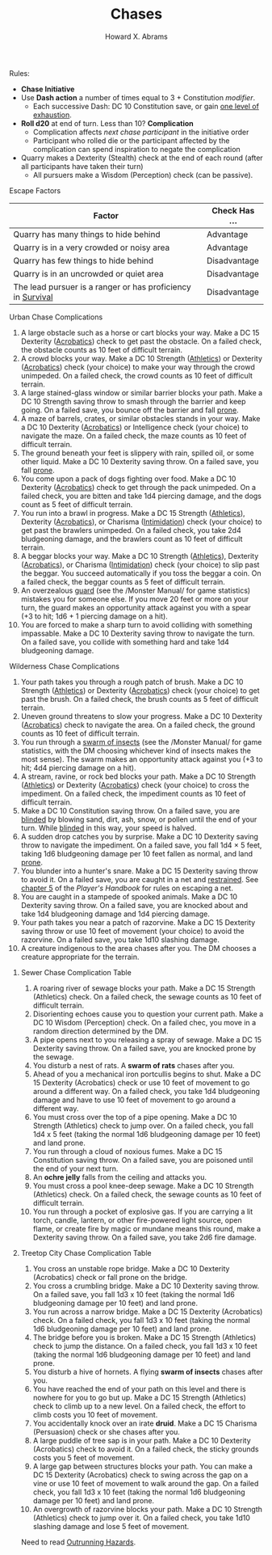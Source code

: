 #+TITLE:  Chases
#+AUTHOR: Howard X. Abrams
#+EMAIL:  howard.abrams@gmail.com
#+FILETAGS: :rpg:5e:dm-screen:

Rules:

  - *Chase Initiative*
  - Use *Dash action* a number of times equal to 3 + Constitution /modifier/.
    - Each successive Dash: DC 10 Constitution save, or gain [[file:exhaustion.org][one level of exhaustion]].
  - *Roll d20* at end of turn.  Less than 10? *Complication*
    - Complication affects /next chase participant/ in the initiative order
    - Participant who rolled die or the participant affected by the complication can spend inspiration to negate the complication
  - Quarry makes a Dexterity (Stealth) check at the end of each round (after all participants have taken their turn)
    - All pursuers make a Wisdom (Perception) check (can be passive).
***** Escape Factors
| Factor                                                      | Check Has ... |
|-------------------------------------------------------------+---------------|
| Quarry has many things to hide behind                       | Advantage     |
| Quarry is in a very crowded or noisy area                   | Advantage     |
| Quarry has few things to hide behind                        | Disadvantage  |
| Quarry is in an uncrowded or quiet area                     | Disadvantage  |
| The lead pursuer is a ranger or has proficiency in [[https://www.dndbeyond.com/compendium/rules/basic-rules/using-ability-scores#Survival][Survival]] | Disadvantage  |
***** Urban Chase Complications

  1. A large obstacle such as a horse or cart blocks your way. Make a DC 15 Dexterity ([[https://www.dndbeyond.com/compendium/rules/basic-rules/using-ability-scores#Acrobatics][Acrobatics]]) check to get past the obstacle. On a failed check, the obstacle counts as 10 feet of difficult terrain.
  2. A crowd blocks your way. Make a DC 10 Strength ([[https://www.dndbeyond.com/compendium/rules/basic-rules/using-ability-scores#Athletics][Athletics]]) or Dexterity ([[https://www.dndbeyond.com/compendium/rules/basic-rules/using-ability-scores#Acrobatics][Acrobatics]]) check (your choice) to make your way through the crowd unimpeded. On a failed check, the crowd counts as 10 feet of difficult terrain.
  3. A large stained-glass window or similar barrier blocks your path. Make a DC 10 Strength saving throw to smash through the barrier and keep going. On a failed save, you bounce off the barrier and fall [[https://www.dndbeyond.com/compendium/rules/basic-rules/appendix-a-conditions#Prone][prone]].
  4. A maze of barrels, crates, or similar obstacles stands in your way. Make a DC 10 Dexterity ([[https://www.dndbeyond.com/compendium/rules/basic-rules/using-ability-scores#Acrobatics][Acrobatics]]) or Intelligence check (your choice) to navigate the maze. On a failed check, the maze counts as 10 feet of difficult terrain.
  5. The ground beneath your feet is slippery with rain, spilled oil, or some other liquid. Make a DC 10 Dexterity saving throw. On a failed save, you fall [[https://www.dndbeyond.com/compendium/rules/basic-rules/appendix-a-conditions#Prone][prone]].
  6. You come upon a pack of dogs fighting over food. Make a DC 10 Dexterity ([[https://www.dndbeyond.com/compendium/rules/basic-rules/using-ability-scores#Acrobatics][Acrobatics]]) check to get through the pack unimpeded. On a failed check, you are bitten and take 1d4 piercing damage, and the dogs count as 5 feet of difficult terrain.
  7. You run into a brawl in progress. Make a DC 15 Strength ([[https://www.dndbeyond.com/compendium/rules/basic-rules/using-ability-scores#Athletics][Athletics]]), Dexterity ([[https://www.dndbeyond.com/compendium/rules/basic-rules/using-ability-scores#Acrobatics][Acrobatics]]), or Charisma ([[https://www.dndbeyond.com/compendium/rules/basic-rules/using-ability-scores#Intimidation][Intimidation]]) check (your choice) to get past the brawlers unimpeded. On a failed check, you take 2d4 bludgeoning damage, and the brawlers count as 10 feet of difficult terrain.
  8. A beggar blocks your way. Make a DC 10 Strength ([[https://www.dndbeyond.com/compendium/rules/basic-rules/using-ability-scores#Athletics][Athletics]]), Dexterity ([[https://www.dndbeyond.com/compendium/rules/basic-rules/using-ability-scores#Acrobatics][Acrobatics]]), or Charisma ([[https://www.dndbeyond.com/compendium/rules/basic-rules/using-ability-scores#Intimidation][Intimidation]]) check (your choice) to slip past the beggar. You succeed automatically if you toss the beggar a coin. On a failed check, the beggar counts as 5 feet of difficult terrain.
  9. An overzealous [[https://www.dndbeyond.com/monsters/guard][guard]] (see the /Monster Manual/ for game statistics) mistakes you for someone else. If you move 20 feet or more on your turn, the guard makes an opportunity attack against you with a spear (+3 to hit; 1d6 + 1 piercing damage on a hit).
  10. You are forced to make a sharp turn to avoid colliding with something impassable. Make a DC 10 Dexterity saving throw to navigate the turn. On a failed save, you collide with something hard and take 1d4 bludgeoning damage.
***** Wilderness Chase Complications

  1. Your path takes you through a rough patch of brush. Make a DC 10 Strength ([[https://www.dndbeyond.com/compendium/rules/basic-rules/using-ability-scores#Athletics][Athletics]]) or Dexterity ([[https://www.dndbeyond.com/compendium/rules/basic-rules/using-ability-scores#Acrobatics][Acrobatics]]) check (your choice) to get past the brush. On a failed check, the brush counts as 5 feet of difficult terrain.
  2. Uneven ground threatens to slow your progress. Make a DC 10 Dexterity ([[https://www.dndbeyond.com/compendium/rules/basic-rules/using-ability-scores#Acrobatics][Acrobatics]]) check to navigate the area. On a failed check, the ground counts as 10 feet of difficult terrain.
  3. You run through a [[https://www.dndbeyond.com/monsters/swarm-of-insects][swarm of insects]] (see the /Monster Manual/ for game statistics, with the DM choosing whichever kind of insects makes the most sense). The swarm makes an opportunity attack against you (+3 to hit; 4d4 piercing damage on a hit).
  4. A stream, ravine, or rock bed blocks your path. Make a DC 10 Strength ([[https://www.dndbeyond.com/compendium/rules/basic-rules/using-ability-scores#Athletics][Athletics]]) or Dexterity ([[https://www.dndbeyond.com/compendium/rules/basic-rules/using-ability-scores#Acrobatics][Acrobatics]]) check (your choice) to cross the impediment. On a failed check, the impediment counts as 10 feet of difficult terrain.
  5. Make a DC 10 Constitution saving throw. On a failed save, you are [[https://www.dndbeyond.com/compendium/rules/basic-rules/appendix-a-conditions#Blinded][blinded]] by blowing sand, dirt, ash, snow, or pollen until the end of your turn. While [[https://www.dndbeyond.com/compendium/rules/basic-rules/appendix-a-conditions#Blinded][blinded]] in this way, your speed is halved.
  6. A sudden drop catches you by surprise. Make a DC 10 Dexterity saving throw to navigate the impediment. On a failed save, you fall 1d4 × 5 feet, taking 1d6 bludgeoning damage per 10 feet fallen as normal, and land [[https://www.dndbeyond.com/compendium/rules/basic-rules/appendix-a-conditions#Prone][prone]].
  7. You blunder into a hunter's snare. Make a DC 15 Dexterity saving throw to avoid it. On a failed save, you are caught in a net and [[https://www.dndbeyond.com/compendium/rules/basic-rules/appendix-a-conditions#Restrained][restrained]]. See [[https://www.dndbeyond.com/compendium/rules/phb/equipment#SpecialWeapons][chapter 5]] of the /Player's Handbook/ for rules on escaping a net.
  8. You are caught in a stampede of spooked animals. Make a DC 10 Dexterity saving throw. On a failed save, you are knocked about and take 1d4 bludgeoning damage and 1d4 piercing damage.
  9. Your path takes you near a patch of razorvine. Make a DC 15 Dexterity saving throw or use 10 feet of movement (your choice) to avoid the razorvine. On a failed save, you take 1d10 slashing damage.
  10. A creature indigenous to the area chases after you. The DM chooses a creature appropriate for the terrain.

****** Sewer Chase Complication Table
  1. A roaring river of sewage blocks your path. Make a DC 15 Strength (Athletics) check. On a failed check, the sewage counts as 10 feet of difficult terrain.
  2. Disorienting echoes cause you to question your current path. Make a DC 10 Wisdom (Perception) check. On a failed chec, you move in a random direction determined by the DM.
  3. A pipe opens next to you releasing a spray of sewage. Make a DC 15 Dexterity saving throw. On a failed save, you are knocked prone by the sewage.
  4. You disturb a nest of rats. A *swarm of rats* chases after you.
  5. Ahead of you a mechanical iron portcullis begins to shut. Make a DC 15 Dexterity (Acrobatics) check or use 10 feet of movement to go around a different way. On a failed check, you take 1d4 bludgeoning damage and have to use 10 feet of movement to go around a different way.
  6. You must cross over the top of a pipe opening. Make a DC 10 Strength (Athletics) check to jump over. On a failed check, you fall 1d4 x 5 feet (taking the normal 1d6 bludgeoning damage per 10 feet) and land prone.
  7. You run through a cloud of noxious fumes. Make a DC 15 Constitution saving throw. On a failed save, you are poisoned until the end of your next turn.
  8. An *ochre jelly* falls from the ceiling and attacks you.
  9. You must cross a pool knee-deep sewage. Make a DC 10 Strength (Athletics) check. On a failed check, the sewage counts as 10 feet of difficult terrain.
  10. You run through a pocket of explosive gas. If you are carrying a lit torch, candle, lantern, or other fire-powered light source, open flame, or create fire by magic or mundane means this round, make a Dexterity saving throw. On a failed save, you take 2d6 fire damage.

****** Treetop City Chase Complication Table
  1. You cross an unstable rope bridge. Make a DC 10 Dexterity (Acrobatics) check or fall prone on the bridge.
  2. You cross a crumbling bridge. Make a DC 10 Dexterity saving throw. On a failed save, you fall 1d3 x 10 feet (taking the normal 1d6 bludgeoning damage per 10 feet) and land prone.
  3. You run across a narrow bridge. Make a DC 15 Dexterity (Acrobatics) check. On a failed check, you fall 1d3 x 10 feet (taking the normal 1d6 bludgeoning damage per 10 feet) and land prone.
  4. The bridge before you is broken. Make a DC 15 Strength (Athletics) check to jump the distance. On a failed check, you fall 1d3 x 10 feet (taking the normal 1d6 bludgeoning damage per 10 feet) and land prone.
  5. You disturb a hive of hornets. A flying *swarm of insects* chases after you.
  6. You have reached the end of your path on this level and there is nowhere for you to go but up. Make a DC 15 Strength (Athletics) check to climb up to a new level. On a failed check, the effort to climb costs you 10 feet of movement.
  7. You accidentally knock over an irate *druid*. Make a DC 15 Charisma (Persuasion) check or she chases after you.
  8. A large puddle of tree sap is in your path. Make a DC 10 Dexterity (Acrobatics) check to avoid it. On a failed check, the sticky grounds costs you 5 feet of movement.
  9. A large gap between structures blocks your path. You can make a DC 15 Dexterity (Acrobatics) check to swing across the gap on a vine or use 10 feet of movement to walk around the gap. On a failed check, you fall 1d3 x 10 feet (taking the normal 1d6 bludgeoning damage per 10 feet) and land prone.
  10. An overgrowth of razorvine blocks your path. Make a DC 10 Strength (Athletics) check to jump over it. On a failed check, you take 1d10 slashing damage and lose 5 feet of movement.

Need to read [[https://worldbuilderblog.me/tag/chase-scene/][Outrunning Hazards]].
